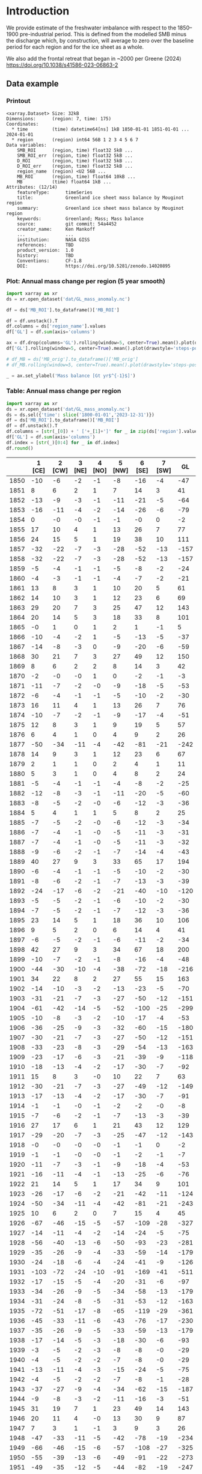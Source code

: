 
#+PROPERTY: header-args:jupyter-python+ :dir (file-name-directory buffer-file-name) :session GL_mass_anomaly

* Table of contents                               :toc_3:noexport:
- [[#introduction][Introduction]]
  - [[#data-example][Data example]]
    - [[#printout][Printout]]
    - [[#plot-annual-mass-change-per-region-5-year-smooth][Plot: Annual mass change per region (5 year smooth)]]
    - [[#table-annual-mass-change-per-region][Table: Annual mass change per region]]
- [[#fetch-data][Fetch data]]
- [[#reprocess][Reprocess]]
  - [[#mankoff-2021][Mankoff 2021]]
  - [[#add-in-greene-2024][Add in Greene 2024]]
    - [[#load-data][Load data]]
    - [[#load-mouginot-lookup][Load Mouginot lookup]]
    - [[#group-greene-by-roi][Group Greene by ROI]]
    - [[#patch-to-mankoff][Patch to Mankoff]]

* Introduction

We provide estimate of the freshwater imbalance with respect to the 1850–1900 pre-industrial period. This is defined from the modelled SMB minus the discharge which, by construction, will average to zero over the baseline period for each region and for the ice sheet as a whole.

We also add the frontal retreat that began in ~2000 per Greene (2024) https://doi.org/10.1038/s41586-023-06863-2 

** Data example

*** Printout

#+BEGIN_SRC jupyter-python :exports results :prologue "import xarray as xr" :display text/plain
xr.open_dataset('./dat/GL_mass_anomaly.nc')
#+END_SRC

#+RESULTS:
#+begin_example
<xarray.Dataset> Size: 32kB
Dimensions:      (region: 7, time: 175)
Coordinates:
  ,* time         (time) datetime64[ns] 1kB 1850-01-01 1851-01-01 ... 2024-01-01
  ,* region       (region) int64 56B 1 2 3 4 5 6 7
Data variables:
    SMB_ROI      (region, time) float32 5kB ...
    SMB_ROI_err  (region, time) float32 5kB ...
    D_ROI        (region, time) float32 5kB ...
    D_ROI_err    (region, time) float32 5kB ...
    region_name  (region) <U2 56B ...
    MB_ROI       (region, time) float64 10kB ...
    MB           (time) float64 1kB ...
Attributes: (12/14)
    featureType:      timeSeries
    title:            Greenland ice sheet mass balance by Mouginot region
    summary:          Greenland ice sheet mass balance by Mouginot region
    keywords:         Greenland; Mass; Mass balance
    source:           git commit: 54a4452
    creator_name:     Ken Mankoff
    ...               ...
    institution:      NASA GISS
    references:       TBD
    product_version:  1.0
    history:          TBD
    Conventions:      CF-1.8
    DOI:              https://doi.org/10.5281/zenodo.14020895
#+end_example

*** Plot: Annual mass change per region (5 year smooth)

#+NAME: plotme
#+BEGIN_SRC jupyter-python :exports both :file ./fig/GL_mass_anom.png
import xarray as xr
ds = xr.open_dataset('dat/GL_mass_anomaly.nc')

df = ds['MB_ROI'].to_dataframe()['MB_ROI']

df = df.unstack().T
df.columns = ds['region_name'].values
df['GL'] = df.sum(axis='columns')

ax = df.drop(columns='GL').rolling(window=5, center=True).mean().plot(drawstyle='steps-post')
df['GL'].rolling(window=5, center=True).mean().plot(drawstyle='steps-post', ax=ax, linewidth=2, color='k')

# df_MB = ds['MB_orig'].to_dataframe()['MB_orig']
# df_MB.rolling(window=5, center=True).mean().plot(drawstyle='steps-post', ax=ax, linewidth=3, alpha=0.5)

_ = ax.set_ylabel('Mass balance [Gt yr$^{-1}$]')
#+END_SRC

#+RESULTS: plotme
[[file:./fig/GL_mass_anom.png]]

#+RESULTS:

*** Table: Annual mass change per region

#+begin_src jupyter-python :exports both
import xarray as xr
ds = xr.open_dataset('dat/GL_mass_anomaly.nc')
ds = ds.sel({'time': slice('1800-01-01','2023-12-31')})
df = ds['MB_ROI'].to_dataframe()['MB_ROI']
df = df.unstack().T
df.columns = [str(_[0]) + ' ['+_[1]+']' for _ in zip(ds['region'].values, ds['region_name'].values)]
df['GL'] = df.sum(axis='columns')
df.index = [str(_)[0:4] for _ in df.index]
df.round()
#+end_src

#+RESULTS:
|      |   1 [CE] |   2 [CW] |   3 [NE] |   4 [NO] |   5 [NW] |   6 [SE] |   7 [SW] |   GL |
|------+----------+----------+----------+----------+----------+----------+----------+------|
| 1850 |      -10 |       -6 |       -2 |       -1 |       -8 |      -16 |       -4 |  -47 |
| 1851 |        8 |        6 |        2 |        1 |        7 |       14 |        3 |   41 |
| 1852 |      -13 |       -9 |       -3 |       -1 |      -11 |      -21 |       -5 |  -64 |
| 1853 |      -16 |      -11 |       -4 |       -2 |      -14 |      -26 |       -6 |  -79 |
| 1854 |        0 |       -0 |       -0 |       -1 |       -1 |       -0 |        0 |   -2 |
| 1855 |       17 |       10 |        4 |        1 |       13 |       26 |        7 |   77 |
| 1856 |       24 |       15 |        5 |        1 |       19 |       38 |       10 |  111 |
| 1857 |      -32 |      -22 |       -7 |       -3 |      -28 |      -52 |      -13 | -157 |
| 1858 |      -32 |      -22 |       -7 |       -3 |      -28 |      -52 |      -13 | -157 |
| 1859 |       -5 |       -4 |       -1 |       -1 |       -5 |       -8 |       -2 |  -24 |
| 1860 |       -4 |       -3 |       -1 |       -1 |       -4 |       -7 |       -2 |  -21 |
| 1861 |       13 |        8 |        3 |        1 |       10 |       20 |        5 |   61 |
| 1862 |       14 |       10 |        3 |        1 |       12 |       23 |        6 |   69 |
| 1863 |       29 |       20 |        7 |        3 |       25 |       47 |       12 |  143 |
| 1864 |       20 |       14 |        5 |        3 |       18 |       33 |        8 |  101 |
| 1865 |       -0 |        1 |        0 |        1 |        2 |        1 |       -1 |    5 |
| 1866 |      -10 |       -4 |       -2 |        1 |       -5 |      -13 |       -5 |  -37 |
| 1867 |      -14 |       -8 |       -3 |        0 |       -9 |      -20 |       -6 |  -59 |
| 1868 |       30 |       21 |        7 |        3 |       27 |       49 |       12 |  150 |
| 1869 |        8 |        6 |        2 |        2 |        8 |       14 |        3 |   42 |
| 1870 |       -2 |       -0 |       -0 |        1 |        0 |       -2 |       -1 |   -3 |
| 1871 |      -11 |       -7 |       -2 |       -0 |       -9 |      -18 |       -5 |  -53 |
| 1872 |       -6 |       -4 |       -1 |       -1 |       -5 |      -10 |       -2 |  -30 |
| 1873 |       16 |       11 |        4 |        1 |       13 |       26 |        7 |   76 |
| 1874 |      -10 |       -7 |       -2 |       -1 |       -9 |      -17 |       -4 |  -51 |
| 1875 |       12 |        8 |        3 |        1 |        9 |       19 |        5 |   57 |
| 1876 |        6 |        4 |        1 |        0 |        4 |        9 |        2 |   26 |
| 1877 |      -50 |      -34 |      -11 |       -4 |      -42 |      -81 |      -21 | -242 |
| 1878 |       14 |        9 |        3 |        1 |       12 |       23 |        6 |   67 |
| 1879 |        2 |        1 |        1 |        0 |        2 |        4 |        1 |   11 |
| 1880 |        5 |        3 |        1 |        0 |        4 |        8 |        2 |   24 |
| 1881 |       -5 |       -4 |       -1 |       -1 |       -4 |       -8 |       -2 |  -25 |
| 1882 |      -12 |       -8 |       -3 |       -1 |      -11 |      -20 |       -5 |  -60 |
| 1883 |       -8 |       -5 |       -2 |       -0 |       -6 |      -12 |       -3 |  -36 |
| 1884 |        5 |        4 |        1 |        1 |        5 |        8 |        2 |   25 |
| 1885 |       -7 |       -5 |       -2 |       -0 |       -6 |      -12 |       -3 |  -34 |
| 1886 |       -7 |       -4 |       -1 |       -0 |       -5 |      -11 |       -3 |  -31 |
| 1887 |       -7 |       -4 |       -1 |       -0 |       -5 |      -11 |       -3 |  -32 |
| 1888 |       -9 |       -6 |       -2 |       -1 |       -7 |      -14 |       -4 |  -43 |
| 1889 |       40 |       27 |        9 |        3 |       33 |       65 |       17 |  194 |
| 1890 |       -6 |       -4 |       -1 |       -1 |       -5 |      -10 |       -2 |  -30 |
| 1891 |       -8 |       -6 |       -2 |       -1 |       -7 |      -13 |       -3 |  -39 |
| 1892 |      -24 |      -17 |       -6 |       -2 |      -21 |      -40 |      -10 | -120 |
| 1893 |       -5 |       -5 |       -2 |       -1 |       -6 |      -10 |       -2 |  -30 |
| 1894 |       -7 |       -5 |       -2 |       -1 |       -7 |      -12 |       -3 |  -36 |
| 1895 |       23 |       14 |        5 |        1 |       18 |       36 |       10 |  106 |
| 1896 |        9 |        5 |        2 |        0 |        6 |       14 |        4 |   41 |
| 1897 |       -6 |       -5 |       -2 |       -1 |       -6 |      -11 |       -2 |  -34 |
| 1898 |       42 |       27 |        9 |        3 |       34 |       67 |       18 |  200 |
| 1899 |      -10 |       -7 |       -2 |       -1 |       -8 |      -16 |       -4 |  -48 |
| 1900 |      -44 |      -30 |      -10 |       -4 |      -38 |      -72 |      -18 | -216 |
| 1901 |       34 |       22 |        8 |        2 |       27 |       55 |       15 |  163 |
| 1902 |      -14 |      -10 |       -3 |       -2 |      -13 |      -23 |       -5 |  -70 |
| 1903 |      -31 |      -21 |       -7 |       -3 |      -27 |      -50 |      -12 | -151 |
| 1904 |      -61 |      -42 |      -14 |       -5 |      -52 |     -100 |      -25 | -299 |
| 1905 |      -10 |       -8 |       -3 |       -2 |      -10 |      -17 |       -4 |  -53 |
| 1906 |      -36 |      -25 |       -9 |       -3 |      -32 |      -60 |      -15 | -180 |
| 1907 |      -30 |      -21 |       -7 |       -3 |      -27 |      -50 |      -12 | -151 |
| 1908 |      -33 |      -23 |       -8 |       -3 |      -29 |      -54 |      -13 | -163 |
| 1909 |      -23 |      -17 |       -6 |       -3 |      -21 |      -39 |       -9 | -118 |
| 1910 |      -18 |      -13 |       -4 |       -2 |      -17 |      -30 |       -7 |  -92 |
| 1911 |       15 |        8 |        3 |       -0 |       10 |       22 |        7 |   63 |
| 1912 |      -30 |      -21 |       -7 |       -3 |      -27 |      -49 |      -12 | -149 |
| 1913 |      -17 |      -13 |       -4 |       -2 |      -17 |      -30 |       -7 |  -91 |
| 1914 |       -1 |       -1 |       -0 |       -1 |       -2 |       -2 |       -0 |   -8 |
| 1915 |       -7 |       -6 |       -2 |       -1 |       -7 |      -13 |       -3 |  -39 |
| 1916 |       27 |       17 |        6 |        1 |       21 |       43 |       12 |  129 |
| 1917 |      -29 |      -20 |       -7 |       -3 |      -25 |      -47 |      -12 | -143 |
| 1918 |       -0 |       -0 |       -0 |       -0 |       -1 |       -1 |        0 |   -2 |
| 1919 |       -1 |       -1 |       -0 |       -0 |       -1 |       -2 |       -1 |   -7 |
| 1920 |      -11 |       -7 |       -3 |       -1 |       -9 |      -18 |       -4 |  -53 |
| 1921 |      -16 |      -11 |       -4 |       -1 |      -13 |      -25 |       -6 |  -76 |
| 1922 |       21 |       14 |        5 |        1 |       17 |       34 |        9 |  101 |
| 1923 |      -26 |      -17 |       -6 |       -2 |      -21 |      -42 |      -11 | -124 |
| 1924 |      -50 |      -34 |      -11 |       -4 |      -42 |      -81 |      -21 | -243 |
| 1925 |       10 |        6 |        2 |        0 |        7 |       15 |        4 |   45 |
| 1926 |      -67 |      -46 |      -15 |       -5 |      -57 |     -109 |      -28 | -327 |
| 1927 |      -14 |      -11 |       -4 |       -2 |      -14 |      -24 |       -5 |  -75 |
| 1928 |      -56 |      -40 |      -13 |       -6 |      -50 |      -93 |      -23 | -281 |
| 1929 |      -35 |      -26 |       -9 |       -4 |      -33 |      -59 |      -14 | -179 |
| 1930 |      -24 |      -18 |       -6 |       -4 |      -24 |      -41 |       -9 | -126 |
| 1931 |     -103 |      -72 |      -24 |      -10 |      -91 |     -169 |      -41 | -511 |
| 1932 |      -17 |      -15 |       -5 |       -4 |      -20 |      -31 |       -6 |  -97 |
| 1933 |      -34 |      -26 |       -9 |       -5 |      -34 |      -58 |      -13 | -179 |
| 1934 |      -31 |      -24 |       -8 |       -5 |      -31 |      -53 |      -12 | -163 |
| 1935 |      -72 |      -51 |      -17 |       -8 |      -65 |     -119 |      -29 | -361 |
| 1936 |      -45 |      -33 |      -11 |       -6 |      -43 |      -76 |      -17 | -230 |
| 1937 |      -35 |      -26 |       -9 |       -5 |      -33 |      -59 |      -13 | -179 |
| 1938 |      -17 |      -14 |       -5 |       -3 |      -18 |      -30 |       -6 |  -93 |
| 1939 |       -3 |       -5 |       -2 |       -3 |       -8 |       -8 |       -0 |  -29 |
| 1940 |       -4 |       -5 |       -2 |       -2 |       -7 |       -8 |       -0 |  -29 |
| 1941 |      -13 |      -11 |       -4 |       -3 |      -15 |      -24 |       -5 |  -75 |
| 1942 |       -4 |       -5 |       -2 |       -2 |       -7 |       -8 |       -1 |  -28 |
| 1943 |      -37 |      -27 |       -9 |       -4 |      -34 |      -62 |      -15 | -187 |
| 1944 |       -9 |       -8 |       -3 |       -2 |      -11 |      -16 |       -3 |  -51 |
| 1945 |       31 |       19 |        7 |        1 |       23 |       49 |       14 |  143 |
| 1946 |       20 |       11 |        4 |       -0 |       13 |       30 |        9 |   87 |
| 1947 |        7 |        3 |        1 |       -1 |        3 |        9 |        3 |   26 |
| 1948 |      -47 |      -33 |      -11 |       -5 |      -42 |      -78 |      -19 | -234 |
| 1949 |      -66 |      -46 |      -15 |       -6 |      -57 |     -108 |      -27 | -325 |
| 1950 |      -55 |      -39 |      -13 |       -6 |      -49 |      -91 |      -22 | -273 |
| 1951 |      -49 |      -35 |      -12 |       -5 |      -44 |      -82 |      -19 | -247 |
| 1952 |      -23 |      -18 |       -6 |       -4 |      -23 |      -40 |       -9 | -123 |
| 1953 |      -14 |      -12 |       -4 |       -3 |      -16 |      -26 |       -5 |  -81 |
| 1954 |        1 |       -1 |       -0 |       -2 |       -3 |       -0 |        1 |   -4 |
| 1955 |       -7 |       -7 |       -2 |       -2 |       -9 |      -14 |       -2 |  -44 |
| 1956 |      -12 |      -10 |       -3 |       -2 |      -13 |      -21 |       -4 |  -65 |
| 1957 |      -47 |      -33 |      -11 |       -5 |      -42 |      -78 |      -19 | -235 |
| 1958 |      -45 |      -32 |      -11 |       -5 |      -40 |      -74 |      -18 | -224 |
| 1959 |        1 |       -1 |       -0 |       -1 |       -2 |       -1 |        1 |   -4 |
| 1960 |      -41 |      -30 |      -10 |       -5 |      -38 |      -69 |      -16 | -209 |
| 1961 |      -41 |      -30 |      -10 |       -5 |      -38 |      -69 |      -16 | -209 |
| 1962 |      -64 |      -46 |      -15 |       -7 |      -58 |     -107 |      -26 | -322 |
| 1963 |       -4 |       -5 |       -2 |       -2 |       -7 |       -9 |       -1 |  -30 |
| 1964 |       12 |        6 |        2 |       -1 |        7 |       18 |        6 |   51 |
| 1965 |      -35 |      -25 |       -9 |       -4 |      -32 |      -59 |      -14 | -178 |
| 1966 |      -61 |      -42 |      -14 |       -5 |      -53 |     -100 |      -25 | -301 |
| 1967 |      -24 |      -18 |       -6 |       -3 |      -23 |      -41 |      -10 | -124 |
| 1968 |      -52 |      -36 |      -12 |       -5 |      -45 |      -85 |      -21 | -257 |
| 1969 |      -28 |      -20 |       -7 |       -3 |      -25 |      -46 |      -11 | -140 |
| 1970 |       -6 |       -5 |       -2 |       -2 |       -7 |      -11 |       -2 |  -36 |
| 1971 |      -41 |      -29 |      -10 |       -4 |      -36 |      -68 |      -17 | -204 |
| 1972 |       50 |       32 |       11 |        3 |       39 |       79 |       21 |  235 |
| 1973 |       -5 |       -4 |       -1 |       -1 |       -5 |       -8 |       -2 |  -25 |
| 1974 |      -31 |      -21 |       -7 |       -3 |      -27 |      -51 |      -13 | -153 |
| 1975 |        9 |        5 |        2 |        0 |        6 |       14 |        4 |   41 |
| 1976 |       33 |       21 |        7 |        1 |       26 |       52 |       14 |  154 |
| 1977 |       -1 |       -2 |       -1 |       -1 |       -2 |       -3 |       -0 |   -9 |
| 1978 |        9 |        5 |        2 |       -1 |        5 |       13 |        4 |   37 |
| 1979 |       -7 |       -6 |       -2 |       -2 |       -8 |      -13 |       -2 |  -41 |
| 1980 |      -21 |      -15 |       -5 |       -3 |      -19 |      -35 |       -8 | -106 |
| 1981 |      -43 |      -30 |      -10 |       -4 |      -38 |      -71 |      -17 | -213 |
| 1982 |      -27 |      -20 |       -7 |       -3 |      -25 |      -46 |      -11 | -138 |
| 1983 |       44 |       28 |       10 |        2 |       34 |       69 |       19 |  205 |
| 1984 |       17 |       10 |        4 |        0 |       12 |       27 |        8 |   78 |
| 1985 |      -16 |      -12 |       -4 |       -2 |      -15 |      -27 |       -6 |  -83 |
| 1986 |       21 |       -0 |       10 |        8 |       11 |        1 |        5 |   56 |
| 1987 |        5 |       -5 |      -13 |       -4 |      -25 |       11 |      -14 |  -46 |
| 1988 |      -32 |      -16 |      -10 |       19 |      -25 |      -17 |      -13 |  -94 |
| 1989 |      -19 |      -26 |      -33 |        6 |      -33 |      -29 |      -19 | -154 |
| 1990 |      -31 |       -9 |      -24 |      -14 |      -41 |       -8 |      -12 | -140 |
| 1991 |      -18 |        2 |      -26 |      -10 |      -16 |       -4 |      -14 |  -88 |
| 1992 |       26 |       -8 |       27 |       21 |      -13 |       -4 |       39 |   88 |
| 1993 |       15 |      -24 |       -9 |      -14 |      -36 |      -12 |       -1 |  -81 |
| 1994 |      -14 |      -20 |       -2 |       15 |       -7 |      -48 |      -21 |  -97 |
| 1995 |      -53 |      -31 |      -31 |       -5 |      -23 |      -53 |      -34 | -229 |
| 1996 |       13 |       35 |      -24 |       -4 |       28 |        6 |       51 |  104 |
| 1997 |       -1 |        9 |       17 |        6 |       20 |      -23 |        1 |   28 |
| 1998 |      -41 |      -56 |       -9 |      -11 |      -33 |      -40 |      -55 | -245 |
| 1999 |      -16 |       -7 |       18 |       -1 |      -25 |      -32 |        3 |  -61 |
| 2000 |      -36 |       -4 |        1 |        6 |       -3 |      -41 |      -14 |  -91 |
| 2001 |      -11 |       -3 |       -6 |      -17 |      -17 |      -22 |       16 |  -58 |
| 2002 |        9 |      -61 |      -54 |      -38 |      -56 |       39 |      -32 | -192 |
| 2003 |      -20 |      -55 |      -61 |      -45 |      -31 |       11 |      -45 | -247 |
| 2004 |      -28 |      -40 |      -40 |       -7 |      -21 |      -75 |      -11 | -223 |
| 2005 |      -73 |      -21 |      -26 |      -17 |      -33 |      -60 |       22 | -208 |
| 2006 |      -45 |      -52 |       11 |        3 |      -56 |      -66 |      -41 | -246 |
| 2007 |      -44 |      -44 |      -33 |      -13 |      -56 |      -34 |      -49 | -272 |
| 2008 |       15 |      -29 |      -34 |      -53 |      -76 |      -51 |       -9 | -237 |
| 2009 |      -27 |      -73 |      -31 |      -44 |      -84 |       -9 |      -34 | -302 |
| 2010 |      -77 |      -56 |      -39 |      -33 |      -31 |      -69 |     -114 | -419 |
| 2011 |       -8 |      -76 |      -30 |      -56 |      -85 |      -62 |      -78 | -395 |
| 2012 |      -78 |      -62 |      -78 |      -49 |      -63 |      -65 |      -89 | -484 |
| 2013 |      -20 |      -45 |      -34 |       -3 |      -47 |      -10 |       -2 | -159 |
| 2014 |        8 |      -57 |      -15 |      -26 |      -62 |       -6 |      -45 | -203 |
| 2015 |        4 |      -50 |      -14 |      -40 |      -96 |      -40 |       -6 | -241 |
| 2016 |      -13 |      -52 |      -35 |      -21 |      -55 |       -3 |      -88 | -268 |
| 2017 |       -9 |       -5 |      -38 |      -10 |      -43 |      -48 |       -1 | -155 |
| 2018 |        2 |      -28 |       31 |      -10 |      -49 |      -13 |      -19 |  -87 |
| 2019 |      -60 |      -89 |      -65 |      -44 |      -81 |       -9 |     -103 | -451 |
| 2020 |      -27 |      -34 |      -17 |      -28 |      -70 |      -54 |       -7 | -237 |
| 2021 |      -42 |      -37 |      -32 |      -13 |      -38 |      -58 |      -20 | -240 |
| 2022 |       -9 |       -4 |       -1 |      -12 |      -39 |      -30 |       -2 |  -96 |
| 2023 |      -33 |      -16 |      -29 |      -23 |      -38 |      -53 |      -27 | -219 |

#+begin_src jupyter-python :exports both
df.describe().round()
#+end_src

#+RESULTS:
|       |   1 [CE] |   2 [CW] |   3 [NE] |   4 [NO] |   5 [NW] |   6 [SE] |   7 [SW] |   GL |
|-------+----------+----------+----------+----------+----------+----------+----------+------|
| count |      174 |      174 |      174 |      174 |      174 |      174 |      174 |  174 |
| mean  |      -14 |      -14 |       -7 |       -5 |      -18 |      -23 |       -9 |  -88 |
| std   |       27 |       22 |       14 |       11 |       26 |       40 |       21 |  139 |
| min   |     -103 |      -89 |      -78 |      -56 |      -96 |     -169 |     -114 | -511 |
| 25%   |      -31 |      -26 |      -10 |       -5 |      -34 |      -51 |      -14 | -180 |
| 50%   |      -10 |       -8 |       -3 |       -2 |      -14 |      -17 |       -5 |  -72 |
| 75%   |        2 |       -1 |       -0 |       -0 |       -2 |       -1 |        1 |   -4 |
| max   |       50 |       35 |       31 |       21 |       39 |       79 |       51 |  235 |

* Fetch data

#+BEGIN_SRC bash :exports both :results verbatim :wrap src json
export SERVER_URL=https://dataverse.geus.dk
export PERSISTENT_IDENTIFIER=doi:10.22008/FK2/OHI23Z
export METADATA_FORMAT=dataverse_json # ddi dataverse_json schema.org Datacite oai_datacite
curl "$SERVER_URL/api/datasets/export?exporter=$METADATA_FORMAT&persistentId=$PERSISTENT_IDENTIFIER" | jq .datasetVersion.versionNumber
#+END_SRC

#+RESULTS:
#+begin_src json
875
#+end_src

#+BEGIN_SRC bash :exports both :results verbatim
mkdir -p tmp/greenland_discharge
pushd tmp/greenland_discharge
wget -r -e robots=off -nH --cut-dirs=3 --content-disposition "https://dataverse.geus.dk/api/datasets/:persistentId/dirindex?persistentId=doi:10.22008/FK2/OHI23Z"
# wget -r -e robots=off -nH --cut-dirs=3 --content-disposition "https://dataverse.geus.dk/api/datasets/:persistentId/dirindex?persistentId=doi:10.22008/promice/data/ice_discharge/d/v02"
popd
#+END_SRC

* Reprocess

** Mankoff 2021
#+begin_src jupyter-python :exports both
import xarray as xr
import numpy as np

ds = xr.open_dataset('./tmp/greenland_discharge/MB_region.nc')

# Drop partial years
this_yr = ds['time'].to_series().iloc[-1].year
ds = ds.sel({'time':slice('1850',str(this_yr-1))})

# Scale early values to annual
ds.loc[{'time': slice('1850-01-01','1985-12-31')}] *= 365

# Resample by year
ds = ds.resample({'time':'YS'}).sum()

# subset to SMB and D. Keep MB as a check
ds = ds[['SMB_ROI','SMB','SMB_ROI_err','D','D_ROI','D_ROI_err','MB_ROI','MB',]]
ds = ds.rename({'MB_ROI':'MB_ROI_orig', 'MB':'MB_orig'})

# Convert [CE, CW, ..., SW] to [1, 2, ..., 7]
ds = ds.sortby('region')
ds['region_name'] = ds['region']
region_mapping = dict(zip(ds['region_name'].values, np.arange(ds['region_name'].size)+1))
ds = ds.assign_coords(region=[region_mapping[r] for r in ds.region.values])

###
###
###

# Prior to 1986 there is no regional resolution, just one value for all of Greenland.

# Split into regions by taking the 1990s percent of mass balance per
# region, and assuming the historical GIS-wide mass balance maintained
# that distribution (even if magnitude changed).
ds_ratio = ds.loc[{'time': slice('1990-01-01','1999-12-31')}].sum(dim='time')
ds_ratio = ds_ratio / ds_ratio.sum()

for r in ds['region'].values:
    # Set regional values to the average of the first 5 years when there is regional resolution
    ds['D_ROI'].sel({'region':r}).loc[{'time': slice('1850-01-01','1985-12-31')}] = ds['D'].loc[{'time': slice('1850-01-01','1985-12-31')}] * ds_ratio['D_ROI'].sel(region=r).values
    # Set regional uncertainty to the full range of observed values
    errmax = ds['D_ROI'].sel({'region':r, 'time':slice('1986-01-01','1999-12-31')}).max()
    errmin = ds['D_ROI'].sel({'region':r, 'time':slice('1986-01-01','1999-12-31')}).min()
    ds['D_ROI_err'].sel({'region':r}).loc[{'time': slice('1850-01-01','1985-12-31')}] = (errmax-errmin)

    ds['SMB_ROI'].sel({'region':r}).loc[{'time': slice('1850-01-01','1985-12-31')}] = ds['SMB'].loc[{'time': slice('1850-01-01','1985-12-31')}] * ds_ratio['SMB_ROI'].sel(region=r).values
    # Set regional uncertainty to the full range of observed values
    errmax = ds['SMB_ROI'].sel({'region':r, 'time':slice('1986-01-01','1999-12-31')}).max()
    errmin = ds['SMB_ROI'].sel({'region':r, 'time':slice('1986-01-01','1999-12-31')}).min()
    ds['SMB_ROI_err'].sel({'region':r}).loc[{'time': slice('1850-01-01','1985-12-31')}] = (errmax-errmin)

    ds = ds.transpose()

ds = ds.drop_vars(['D','SMB'])
ds = ds.drop_vars(['MB_orig','MB_ROI_orig'])

# Calculate ROI MB (prior to 1985) from ROI SMB and ROI D computed above
ds['MB_ROI'] = ds['SMB_ROI'] - ds['D_ROI']
ds['MB'] = ds['MB_ROI'].sum(dim='region')

# normalize so that 1850 to 1900 MB_ROIs all average to 0
offset = ds['MB_ROI'].loc[{'time': slice('1850-01-01','1899-12-31')}].mean(dim='time')
ds['MB_ROI'] = ds['MB_ROI'] - offset

for v in ['MB_ROI','SMB_ROI','D_ROI']:
    ds[v].attrs['units'] = 'Gt yr-1'
    
ds['MB_ROI'].attrs['long_name'] = 'Mass balance'
ds['MB_ROI'].attrs['standard_name'] = 'tendency_of_ice_mass'
ds['SMB_ROI'].attrs['long_name'] = 'Surface mass balance'
ds['SMB_ROI'].attrs['standard_name'] = 'tendency_of_ice_mass'
ds['D_ROI'].attrs['long_name'] = 'Discharge'
ds['D_ROI'].attrs['standard_name'] = 'tendency_of_ice_mass'

ds['time'].attrs['long_name'] = 'time'
ds['region'].attrs['long_name'] = 'Mouginot (2019) region'

ds.attrs['title'] = 'Greenland ice sheet mass balance by Mouginot region'
ds.attrs['history'] = 'TBD'
ds.attrs['Conventions'] = 'CF-1.8'

ds.attrs['summary'] = 'Greenland ice sheet mass balance by Mouginot region'
ds.attrs['creator_name'] = 'Ken Mankoff'
ds.attrs['creator_email'] = 'ken.mankoff@nasa.gov'
ds.attrs['institution'] = 'NASA GISS'
ds.attrs['references'] = 'TBD'
ds.attrs['DOI'] = 'https://doi.org/10.5281/zenodo.14020895'

comp = dict(zlib=True, complevel=5)
encoding = {} # var: comp for var in items}
encoding['time'] = {'dtype': 'i4'}

!rm ./tmp/GL_mass_anomaly.nc
ds.to_netcdf('./tmp/GL_mass_anomaly.nc', encoding=encoding)
#!ncdump -h ./dat/GL_mass_anomaly.nc
print(ds)
#+end_src

#+RESULTS:
#+begin_example
<xarray.Dataset> Size: 27kB
Dimensions:      (region: 7, time: 175)
Coordinates:
  ,* time         (time) datetime64[ns] 1kB 1850-01-01 1851-01-01 ... 2024-01-01
  ,* region       (region) int64 56B 1 2 3 4 5 6 7
Data variables:
    SMB_ROI      (region, time) float32 5kB 78.67 95.28 76.05 ... 9.538 55.99
    SMB_ROI_err  (region, time) float32 5kB 89.83 89.83 89.83 ... 1.431 8.399
    D_ROI        (region, time) float32 5kB 63.25 62.06 64.02 ... 18.45 18.96
    D_ROI_err    (region, time) float32 5kB 10.62 10.62 10.62 ... 1.971 2.062
    region_name  (region) <U2 56B 'CE' 'CW' 'NE' 'NO' 'NW' 'SE' 'SW'
    MB_ROI       (region, time) float32 5kB -9.589 8.216 -12.97 ... -27.28 18.66
    MB           (time) float32 700B -20.68 66.63 -38.08 ... -193.1 -88.34
Attributes: (12/14)
    featureType:      timeSeries
    title:            Greenland ice sheet mass balance by Mouginot region
    summary:          Greenland ice sheet mass balance by Mouginot region
    keywords:         Greenland; Mass; Mass balance
    source:           git commit: 54a4452
    creator_name:     Ken Mankoff
    ...               ...
    institution:      NASA GISS
    references:       TBD
    product_version:  1.0
    history:          TBD
    Conventions:      CF-1.8
    DOI:              https://doi.org/10.5281/zenodo.14020895
#+end_example

** Add in Greene 2024
*** Load data
#+BEGIN_SRC jupyter-python :exports both
import pandas as pd

df = pd.read_excel("~/data/Greene_2024/greenland-icemask/data/greenland_calving_Supplementary_Table_1.xlsx", index_col=0, sheet_name='Mass (Gt)')
df = df.set_index('Catchment')
df = df.T
df.index = [pd.to_datetime(_) for _ in df.index]
df = df.drop(columns=['Total','Other'])
df = df.loc['1986-01-01':]
df = df - df.iloc[0]

df.sum(axis='columns').plot()
#+END_SRC

#+RESULTS:
:RESULTS:
: <Axes: >
[[file:./figs_tmp/6440c338944281346594df205831ba44146a173c.png]]
:END:

*** Load Mouginot lookup

#+BEGIN_SRC jupyter-python :exports both
import geopandas as gpd
gdf = gpd.read_file('~/data/Mouginot_2019/Greenland_Basins_PS_v1.4.2.shp')
gdf[['SUBREGION1','NAME','GL_TYPE']].head()
#+END_SRC

#+RESULTS:
|    | SUBREGION1   | NAME                      | GL_TYPE   |
|----+--------------+---------------------------+-----------|
|  0 | NW           | UMIAMMAKKU_ISBRAE         | TW        |
|  1 | CE           | GEIKIE_UNNAMED_VESTFORD_S | TW        |
|  2 | CW           | RINK_ISBRAE               | TW        |
|  3 | CW           | KANGERLUSSUUP_SERMERSUA   | TW        |
|  4 | CW           | CW_NONAME3                | LT        |

*** Group Greene by ROI

#+BEGIN_SRC jupyter-python :exports both
df.columns = gdf['SUBREGION1']
dd = df.T.groupby(df.columns).sum().T

dd['Total'] = dd.sum(axis='columns')
dd = dd.resample('YS').mean()
dd
#+END_SRC

#+RESULTS:
|                     |         CE |          CW |          NE |           NO |         NW |          SE |          SW |       Total |
|---------------------+------------+-------------+-------------+--------------+------------+-------------+-------------+-------------|
| 1986-01-01 00:00:00 |  -0.336132 |   -2.81604  |    3.90601  |    0.918694  |   -2.54754 |   -3.31505  |  0.00565888 |   -4.18438  |
| 1987-01-01 00:00:00 |  -1.76812  |   -4.34475  |    7.0283   |    0.805957  |   -3.3165  |   -7.04837  | -0.183279   |   -8.82677  |
| 1988-01-01 00:00:00 |  -3.18562  |    1.11299  |   12.3634   |   -1.54019   |   -7.55693 |   -5.70784  |  0.151386   |   -4.36279  |
| 1989-01-01 00:00:00 |  -2.64769  |    0.561625 |   14.0074   |    0.0242357 |   -9.6376  |   -3.2656   |  0.116724   |   -0.840909 |
| 1990-01-01 00:00:00 |  -3.56407  |    0.286513 |    6.38442  |   -2.50563   |  -12.0566  |    0.128114 |  0.226304   |  -11.1009   |
| 1991-01-01 00:00:00 |  -4.57199  |    2.82417  |   -8.99479  |   -3.83224   |  -12.0095  |   -3.3523   |  0.260959   |  -29.6757   |
| 1992-01-01 00:00:00 |  -6.16232  |    1.08348  |    0.335482 |   -9.65563   |  -13.0209  |   -4.77366  |  0.116486   |  -32.077    |
| 1993-01-01 00:00:00 |  -3.62201  |    2.32756  |   -0.809934 |  -11.2177    |  -10.0451  |   -3.52702  |  0.10557    |  -26.7887   |
| 1994-01-01 00:00:00 |  -1.10274  |    5.7999   |    0.395818 |   -2.7951    |   -8.68335 |   -6.32429  | -0.0803542  |  -12.7901   |
| 1995-01-01 00:00:00 |  -2.26055  |    4.18523  |  -12.9493   |   -0.69612   |  -15.411   |   -6.26974  | -0.228148   |  -33.6297   |
| 1996-01-01 00:00:00 |  -7.43015  |    6.68826  |  -25.477    |  -11.5403    |  -18.0407  |   -7.16155  | -0.439398   |  -63.4008   |
| 1997-01-01 00:00:00 |  -9.46693  |    7.09549  |  -17.4583   |   -6.68902   |   -9.04717 |   -9.57428  | -0.914289   |  -46.0545   |
| 1998-01-01 00:00:00 |  -6.89701  |   -3.61591  |  -13.2996   |   -1.57344   |  -17.0803  |  -11.8364   | -1.0179     |  -55.3205   |
| 1999-01-01 00:00:00 |  -3.93808  |  -13.1973   |  -17.6559   |    4.0052    |  -29.2921  |  -12.8437   | -1.25083    |  -74.1727   |
| 2000-01-01 00:00:00 |  -8.21862  |  -14.3725   |  -15.6949   |    2.31106   |  -38.4078  |  -16.847    | -1.58818    |  -92.8179   |
| 2001-01-01 00:00:00 | -10.1308   |  -10.1721   |  -21.483    |  -15.8221    |  -50.3069  |  -18.7381   | -1.63846    | -128.292    |
| 2002-01-01 00:00:00 | -13.3108   |  -18.5506   |  -33.8479   |  -29.1659    |  -58.4589  |  -26.4394   | -1.83504    | -181.609    |
| 2003-01-01 00:00:00 | -16.2686   |  -44.0147   |  -48.5172   |  -46.5005    |  -73.7874  |  -35.44     | -1.88409    | -266.412    |
| 2004-01-01 00:00:00 | -19.5068   |  -57.5043   |  -63.185    |  -48.5003    |  -89.795   |  -46.9517   | -2.108      | -327.551    |
| 2005-01-01 00:00:00 | -30.794    |  -61.2859   |  -64.7784   |  -46.5325    | -103.649   |  -62.6128   | -2.18613    | -371.839    |
| 2006-01-01 00:00:00 | -31.8495   |  -67.326    |  -65.5483   |  -46.6179    | -113.751   |  -53.9233   | -2.10799    | -381.124    |
| 2007-01-01 00:00:00 | -31.0858   |  -66.3479   |  -69.2311   |  -48.3241    | -129.206   |  -55.8662   | -2.14808    | -402.209    |
| 2008-01-01 00:00:00 | -30.2241   |  -70.2485   |  -76.444    |  -60.9448    | -143.454   |  -59.0515   | -2.12775    | -442.494    |
| 2009-01-01 00:00:00 | -31.535    |  -79.3153   |  -88.0019   |  -81.0949    | -153.927   |  -67.9222   | -2.17207    | -503.968    |
| 2010-01-01 00:00:00 | -35.0281   |  -87.5352   |  -89.9714   | -101.343     | -169.55    |  -67.8526   | -2.20147    | -553.481    |
| 2011-01-01 00:00:00 | -36.3457   |  -90.665    |  -98.8557   | -129.848     | -188.312   |  -71.0065   | -2.23964    | -617.272    |
| 2012-01-01 00:00:00 | -32.615    | -100.548    | -133.326    | -139.722     | -199.391   |  -74.1885   | -2.31304    | -682.103    |
| 2013-01-01 00:00:00 | -31.4903   | -102.447    | -161.834    | -148.79      | -214.28    |  -75.2432   | -2.29688    | -736.381    |
| 2014-01-01 00:00:00 | -32.7427   | -106.716    | -171.865    | -152.874     | -219.847   |  -74.6914   | -2.2051     | -760.942    |
| 2015-01-01 00:00:00 | -35.6498   | -108.243    | -174.863    | -153.507     | -234.48    |  -83.9835   | -2.17785    | -792.905    |
| 2016-01-01 00:00:00 | -35.8508   | -108.896    | -176.493    | -156.202     | -245.929   |  -81.6429   | -2.18053    | -807.196    |
| 2017-01-01 00:00:00 | -48.7237   | -100.719    | -185.763    | -159.987     | -262.513   |  -98.0461   | -2.25187    | -858.004    |
| 2018-01-01 00:00:00 | -56.2821   |  -96.149    | -183.321    | -161.976     | -270.269   |  -95.212    | -2.15849    | -865.369    |
| 2019-01-01 00:00:00 | -59.0776   |  -98.2239   | -190.512    | -161.566     | -273.155   | -105.18     | -2.25349    | -889.967    |
| 2020-01-01 00:00:00 | -63.3238   | -102.942    | -205.658    | -161.239     | -289.437   | -112.151    | -2.71846    | -937.469    |
| 2021-01-01 00:00:00 | -62.8459   | -110.175    | -216.412    | -160.927     | -301.71    | -113.971    | -3.58742    | -969.628    |
| 2022-01-01 00:00:00 | -69.1205   | -102.075    | -218.741    | -166.617     | -322.627   | -116.862    | -3.54719    | -999.59     |

*** Patch to Mankoff

#+BEGIN_SRC jupyter-python :exports both
dd2 = dd.drop(columns='Total')
dd2.columns = np.arange(1,8)
dd2 = dd2.diff().dropna()
da = xr.DataArray(
    dd2.values,
    coords = {'time': dd2.index, 'region': dd2.columns.values},
    dims = ['time','region'])

ds2 = xr.Dataset({'MB_ROI': da})
ds2 = ds2.reindex(time=ds.time, fill_value=0)

ds = xr.open_dataset('./tmp/GL_mass_anomaly.nc')
ds['MB_ROI'] = ds['MB_ROI'] + ds2['MB_ROI']
ds['MB'] = ds['MB'] + ds2['MB_ROI'].sum(dim='region')

!rm ./dat/GL_mass_anomaly.nc
ds.to_netcdf('./dat/GL_mass_anomaly.nc', encoding=encoding)
print(ds)
#+END_SRC

#+RESULTS:
#+begin_example
<xarray.Dataset> Size: 32kB
Dimensions:      (region: 7, time: 175)
Coordinates:
  ,* time         (time) datetime64[ns] 1kB 1850-01-01 1851-01-01 ... 2024-01-01
  ,* region       (region) int64 56B 1 2 3 4 5 6 7
Data variables:
    SMB_ROI      (region, time) float32 5kB ...
    SMB_ROI_err  (region, time) float32 5kB ...
    D_ROI        (region, time) float32 5kB ...
    D_ROI_err    (region, time) float32 5kB ...
    region_name  (region) <U2 56B ...
    MB_ROI       (region, time) float64 10kB -9.589 8.216 ... -27.28 18.66
    MB           (time) float64 1kB -20.68 66.63 -38.08 ... -70.54 -193.1 -88.34
Attributes: (12/14)
    featureType:      timeSeries
    title:            Greenland ice sheet mass balance by Mouginot region
    summary:          Greenland ice sheet mass balance by Mouginot region
    keywords:         Greenland; Mass; Mass balance
    source:           git commit: 54a4452
    creator_name:     Ken Mankoff
    ...               ...
    institution:      NASA GISS
    references:       TBD
    product_version:  1.0
    history:          TBD
    Conventions:      CF-1.8
    DOI:              https://doi.org/10.5281/zenodo.14020895
#+end_example
